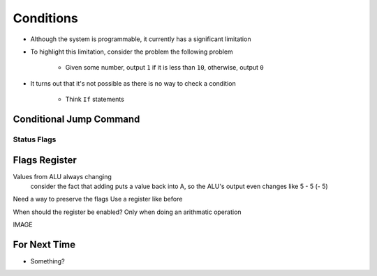 ==========
Conditions
==========

* Although the system is programmable, it currently has a significant limitation
* To highlight this limitation, consider the problem the following problem

    * Given some number, output ``1`` if it is less than ``10``, otherwise, output ``0``


* It turns out that it's not possible as there is no way to check a condition

    * Think ``If`` statements



Conditional Jump Command
========================


Status Flags
------------



Flags Register
==============

Values from ALU always changing
    consider the fact that adding puts a value back into A, so the ALU's output even changes
    like 5 - 5 (- 5)

Need a way to preserve the flags
Use a register like before

When should the register be enabled? Only when doing an arithmatic operation

IMAGE



For Next Time
=============

* Something?


